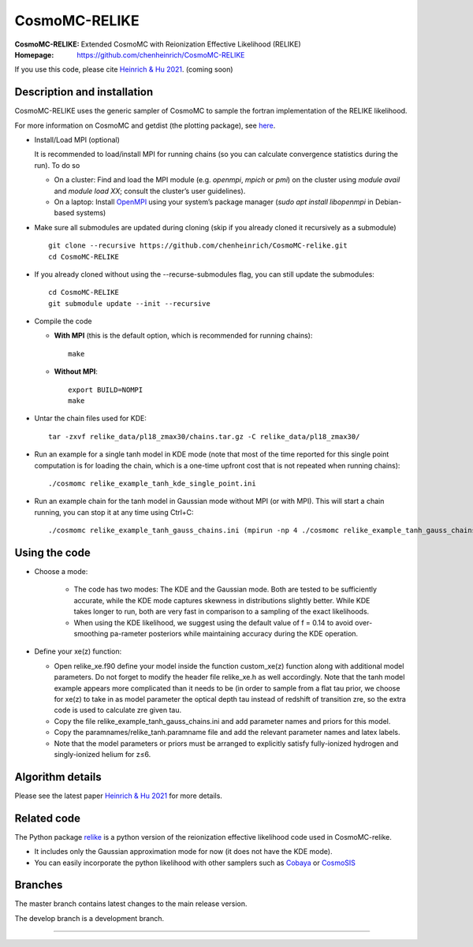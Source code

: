 ===================
CosmoMC-RELIKE
===================
:CosmoMC-RELIKE: Extended CosmoMC with Reionization Effective Likelihood (RELIKE)
:Homepage: https://github.com/chenheinrich/CosmoMC-RELIKE

If you use this code, please cite `Heinrich & Hu 2021 <arxiv link to be added>`_. (coming soon) 

Description and installation
=============================

CosmoMC-RELIKE uses the generic sampler of CosmoMC to sample the fortran implementation of the RELIKE likelihood. 

For more information on CosmoMC and getdist (the plotting package), see `here <https://cosmologist.info/cosmomc/readme.html>`_. 

- Install/Load MPI (optional)

  It is recommended to load/install MPI for running chains (so you can calculate convergence statistics during the run). To do so
  
  - On a cluster: Find and load the MPI module (e.g. `openmpi`, `mpich` or `pmi`) on the cluster using `module avail` and `module load XX`; consult the cluster’s user guidelines).
  - On a laptop: Install `OpenMPI <https://www.open-mpi.org/>`_ using your system’s package manager (`sudo apt install libopenmpi` in Debian-based systems)

- Make sure all submodules are updated during cloning (skip if you already cloned it recursively as a submodule) ::

      git clone --recursive https://github.com/chenheinrich/CosmoMC-relike.git 
      cd CosmoMC-RELIKE
      
- If you already cloned without using the --recurse-submodules flag, you can still update the submodules::

      cd CosmoMC-RELIKE
      git submodule update --init --recursive
  
- Compile the code

  - **With MPI** (this is the default option, which is recommended for running chains)::
  
      make
  
  - **Without MPI**::

      export BUILD=NOMPI
      make
  
- Untar the chain files used for KDE::

     tar -zxvf relike_data/pl18_zmax30/chains.tar.gz -C relike_data/pl18_zmax30/

- Run an example for a single tanh model in KDE mode (note that most of the time reported for this single point computation is for loading the chain, which is a one-time upfront cost that is not repeated when running chains):: 

    ./cosmomc relike_example_tanh_kde_single_point.ini

- Run an example chain for the tanh model in Gaussian mode without MPI (or with MPI). This will start a chain running, you can stop it at any time using Ctrl+C:: 

    ./cosmomc relike_example_tanh_gauss_chains.ini (mpirun -np 4 ./cosmomc relike_example_tanh_gauss_chains.ini)

  
Using the code
==================

- Choose a mode:

    - The code has two modes: The KDE and the Gaussian mode. Both are tested to be sufficiently accurate, while the KDE mode captures skewness in distributions slightly better. While KDE takes longer to run, both are very fast in comparison to a sampling of the exact likelihoods. 

    - When using the KDE likelihood, we suggest using the default value of f = 0.14 to avoid over-smoothing pa-rameter posteriors while maintaining accuracy during the KDE operation. 

- Define your xe(z) function:

  - Open relike_xe.f90 define your model inside the function custom_xe(z) function along with additional model parameters. Do not forget to modify the header file relike_xe.h as well accordingly. Note that the tanh model example appears more complicated than it needs to be (in order to sample from a flat tau prior, we choose for xe(z) to take in as model parameter the optical depth tau instead of redshift of transition zre, so the extra code is used to calculate zre given tau.
  
  - Copy the file relike_example_tanh_gauss_chains.ini and add parameter names and priors for this model. 
  
  - Copy the paramnames/relike_tanh.paramname file and add the relevant parameter names and latex labels.
  
  - Note that the model parameters or priors must be arranged to explicitly satisfy fully-ionized hydrogen and singly-ionized helium for z≤6.

Algorithm details
==================

Please see the latest paper `Heinrich & Hu 2021 <http://arxiv.org/abs/...>`_ for more details.

Related code
==================

The Python package `relike <https://github.com/chenheinrich/RELIKE>`_ is a python 
version of the reionization effective likelihood code used in CosmoMC-relike. 

- It includes only the Gaussian approximation mode for now (it does not have the KDE mode).

- You can easily incorporate the python likelihood with other samplers such as `Cobaya <https://github.com/CobayaSampler/cobaya>`_ or `CosmoSIS <https://bitbucket.org/joezuntz/cosmosis/wiki/Home>`_ 

Branches
=============================

The master branch contains latest changes to the main release version.

The develop branch is a development branch.

=============
